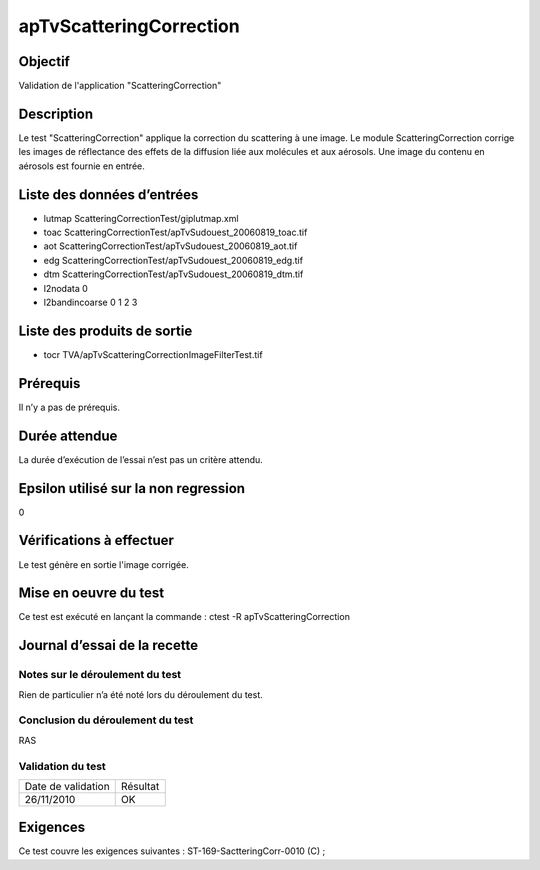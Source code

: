 apTvScatteringCorrection
~~~~~~~~~~~~~~~~~~~~~~~~

Objectif
********
Validation de l'application "ScatteringCorrection"

Description
***********

Le test "ScatteringCorrection" applique la correction du scattering à une image. Le module ScatteringCorrection corrige les images de réflectance des effets de la diffusion liée aux molécules et aux aérosols. Une image du contenu en aérosols est fournie en entrée.


Liste des données d’entrées
***************************

- lutmap ScatteringCorrectionTest/giplutmap.xml
- toac ScatteringCorrectionTest/apTvSudouest_20060819_toac.tif
- aot ScatteringCorrectionTest/apTvSudouest_20060819_aot.tif
- edg ScatteringCorrectionTest/apTvSudouest_20060819_edg.tif
- dtm ScatteringCorrectionTest/apTvSudouest_20060819_dtm.tif
- l2nodata 0
- l2bandincoarse 0 1 2 3

         

Liste des produits de sortie
****************************

- tocr TVA/apTvScatteringCorrectionImageFilterTest.tif


Prérequis
*********
Il n’y a pas de prérequis.

Durée attendue
***************
La durée d’exécution de l’essai n’est pas un critère attendu.

Epsilon utilisé sur la non regression
*************************************
0

Vérifications à effectuer
**************************
Le test génère en sortie l'image corrigée.

Mise en oeuvre du test
**********************

Ce test est exécuté en lançant la commande :
ctest -R apTvScatteringCorrection

Journal d’essai de la recette
*****************************

Notes sur le déroulement du test
--------------------------------
Rien de particulier n’a été noté lors du déroulement du test.

Conclusion du déroulement du test
---------------------------------
RAS

Validation du test
------------------

================== =================
Date de validation    Résultat
26/11/2010              OK
================== =================

Exigences
*********
Ce test couvre les exigences suivantes :
ST-169-SactteringCorr-0010 (C) ;

